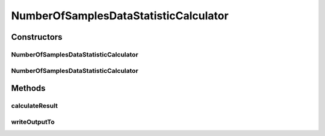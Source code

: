 .. java:import:: java.io File

.. java:import:: utils SimilarityMatrix

.. java:import:: de.clusteval.data DataConfig

.. java:import:: de.clusteval.data.dataset DataSetConfig

.. java:import:: de.clusteval.data.dataset RelativeDataSet

.. java:import:: de.clusteval.framework.repository RegisterException

.. java:import:: de.clusteval.framework.repository Repository

NumberOfSamplesDataStatisticCalculator
======================================

.. java:package:: de.clusteval.data.statistics
   :noindex:

.. java:type:: public class NumberOfSamplesDataStatisticCalculator extends DataStatisticCalculator<NumberOfSamplesDataStatistic>

   :author: Christian Wiwie

Constructors
------------
NumberOfSamplesDataStatisticCalculator
^^^^^^^^^^^^^^^^^^^^^^^^^^^^^^^^^^^^^^

.. java:constructor:: public NumberOfSamplesDataStatisticCalculator(Repository repository, long changeDate, File absPath, DataConfig dataConfig) throws RegisterException
   :outertype: NumberOfSamplesDataStatisticCalculator

   :param repository:
   :param changeDate:
   :param absPath:
   :param dataConfig:
   :throws RegisterException:

NumberOfSamplesDataStatisticCalculator
^^^^^^^^^^^^^^^^^^^^^^^^^^^^^^^^^^^^^^

.. java:constructor:: public NumberOfSamplesDataStatisticCalculator(NumberOfSamplesDataStatisticCalculator other) throws RegisterException
   :outertype: NumberOfSamplesDataStatisticCalculator

   The copy constructor for this statistic calculator.

   :param other: The object to clone.
   :throws RegisterException:

Methods
-------
calculateResult
^^^^^^^^^^^^^^^

.. java:method:: @Override protected NumberOfSamplesDataStatistic calculateResult() throws DataStatisticCalculateException
   :outertype: NumberOfSamplesDataStatisticCalculator

writeOutputTo
^^^^^^^^^^^^^

.. java:method:: @SuppressWarnings @Override public void writeOutputTo(File absFolderPath)
   :outertype: NumberOfSamplesDataStatisticCalculator

